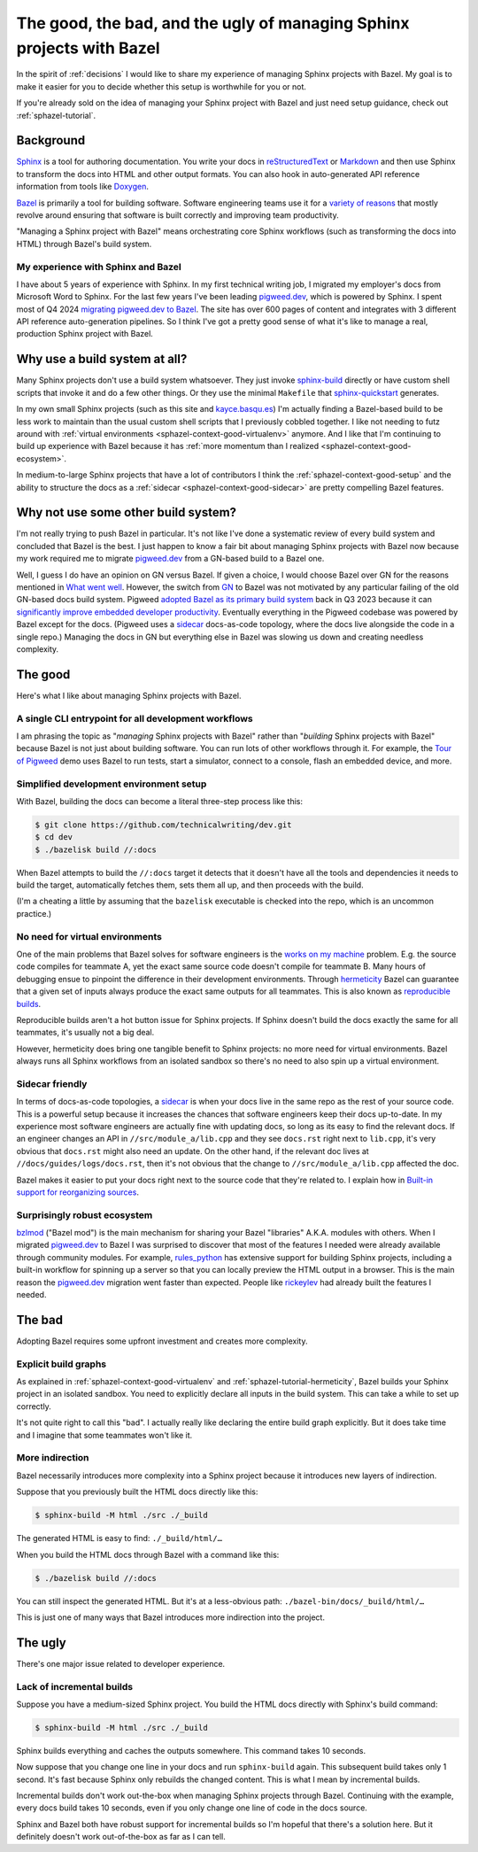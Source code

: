.. _sphazel-context:

======================================================================
The good, the bad, and the ugly of managing Sphinx projects with Bazel
======================================================================

In the spirit of :ref:`decisions` I would like to share my experience of
managing Sphinx projects with Bazel. My goal is to make it easier for you to
decide whether this setup is worthwhile for you or not.

If you're already sold on the idea of managing your Sphinx project with Bazel
and just need setup guidance, check out :ref:`sphazel-tutorial`.

.. _sphazel-context-background:

----------
Background
----------

.. _Sphinx: https://www.sphinx-doc.org
.. _reStructuredText: https://en.wikipedia.org/wiki/ReStructuredText
.. _Markdown: https://en.wikipedia.org/wiki/Markdown
.. _Doxygen: https://www.doxygen.nl
.. _Bazel: https://bazel.build

`Sphinx`_ is a tool for authoring documentation. You write your docs in
`reStructuredText`_ or `Markdown`_ and then use Sphinx to transform the docs
into HTML and other output formats. You can also hook in auto-generated API
reference information from tools like `Doxygen`_.

.. _variety of reasons: https://bazel.build/about/why

`Bazel`_ is primarily a tool for building software. Software engineering teams
use it for a `variety of reasons`_ that mostly revolve around ensuring that
software is built correctly and improving team productivity.

"Managing a Sphinx project with Bazel" means orchestrating core Sphinx
workflows (such as transforming the docs into HTML) through Bazel's build
system.

.. _sphazel-context-background-experience:

My experience with Sphinx and Bazel
===================================

.. _pigweed.dev: https://pigweed.dev
.. _migrating pigweed.dev to Bazel: https://pigweed.dev/docs/blog/08-bazel-docgen.html

I have about 5 years of experience with Sphinx. In my first technical writing
job, I migrated my employer's docs from Microsoft Word to Sphinx. For the last
few years I've been leading `pigweed.dev`_, which is powered by Sphinx. I spent
most of Q4 2024 `migrating pigweed.dev to Bazel`_. The site has over 600 pages
of content and integrates with 3 different API reference auto-generation
pipelines. So I think I've got a pretty good sense of what it's like to manage
a real, production Sphinx project with Bazel.

.. _sphazel-context-none:

------------------------------
Why use a build system at all?
------------------------------

.. _sphinx-build: https://www.sphinx-doc.org/en/master/man/sphinx-build.html
.. _sphinx-quickstart: https://www.sphinx-doc.org/en/master/man/sphinx-quickstart.html

Many Sphinx projects don't use a build system whatsoever. They just invoke
`sphinx-build`_ directly or have custom shell scripts that invoke it and do a
few other things. Or they use the minimal ``Makefile`` that
`sphinx-quickstart`_ generates.

.. _kayce.basqu.es: https://kayce.basqu.es

In my own small Sphinx projects (such as this site and `kayce.basqu.es`_) I'm
actually finding a Bazel-based build to be less work to maintain than the usual
custom shell scripts that I previously cobbled together. I like not needing to
futz around with :ref:`virtual environments <sphazel-context-good-virtualenv>`
anymore. And I like that I'm continuing to build up experience with Bazel
because it has :ref:`more momentum than I realized
<sphazel-context-good-ecosystem>`.

In medium-to-large Sphinx projects that have a lot of contributors I think the
:ref:`sphazel-context-good-setup` and the ability to structure the docs as a
:ref:`sidecar <sphazel-context-good-sidecar>` are pretty compelling Bazel
features.

.. _sphazel-context-other:

------------------------------------
Why not use some other build system?
------------------------------------

I'm not really trying to push Bazel in particular. It's not like I've done a
systematic review of every build system and concluded that Bazel is the best. I
just happen to know a fair bit about managing Sphinx projects with Bazel now
because my work required me to migrate `pigweed.dev`_ from a GN-based build to
a Bazel one.

.. _What went well: https://pigweed.dev/docs/blog/08-bazel-docgen.html#what-went-well
.. _GN: https://chromium.googlesource.com/chromium/src/tools/gn/+/48062805e19b4697c5fbd926dc649c78b6aaa138/README.md
.. _adopted Bazel as its primary build system: https://pigweed.dev/seed/0111.html
.. _significantly improve embedded developer productivity: https://blog.bazel.build/2024/08/08/bazel-for-embedded.html
.. _sidecar: https://passo.uno/docs-as-code-topologies/#sidecar-docs-and-code-living-together

Well, I guess I do have an opinion on GN versus Bazel. If given a choice, I
would choose Bazel over GN for the reasons mentioned in `What went well`_.
However, the switch from `GN`_ to Bazel was not motivated by any particular
failing of the old GN-based docs build system. Pigweed `adopted Bazel as its
primary build system`_ back in Q3 2023 because it can `significantly improve
embedded developer productivity`_. Eventually everything in the Pigweed
codebase was powered by Bazel except for the docs. (Pigweed uses a `sidecar`_
docs-as-code topology, where the docs live alongside the code in a single
repo.) Managing the docs in GN but everything else in Bazel was slowing us down
and creating needless complexity.

.. _sphazel-context-good:

--------
The good
--------

Here's what I like about managing Sphinx projects with Bazel.

.. _sphazel-context-good-cli:

A single CLI entrypoint for all development workflows
=====================================================

.. _Tour of Pigweed: https://pigweed.dev/docs/showcases/sense/

I am phrasing the topic as "*managing* Sphinx projects with Bazel" rather than
"*building* Sphinx projects with Bazel" because Bazel is not just about
building software. You can run lots of other workflows through it. For example,
the `Tour of Pigweed`_ demo uses Bazel to run tests, start a simulator, connect
to a console, flash an embedded device, and more.

.. _sphazel-context-good-setup:

Simplified development environment setup
========================================

With Bazel, building the docs can become a literal three-step process like
this:

.. code-block:: console

   $ git clone https://github.com/technicalwriting/dev.git
   $ cd dev
   $ ./bazelisk build //:docs

When Bazel attempts to build the ``//:docs`` target it detects that it doesn't
have all the tools and dependencies it needs to build the target, automatically
fetches them, sets them all up, and then proceeds with the build.

(I'm a cheating a little by assuming that the ``bazelisk`` executable is
checked into the repo, which is an uncommon practice.)

.. _sphazel-context-good-virtualenv:

No need for virtual environments
================================

.. _works on my machine: https://medium.com/@josetecangas/but-it-works-on-my-machine-cc8cca80660c
.. _hermeticity: https://bazel.build/basics/hermeticity
.. _reproducible builds: https://reproducible-builds.org/docs/definition/

One of the main problems that Bazel solves for software engineers is the `works
on my machine`_ problem. E.g. the source code compiles for teammate A, yet the
exact same source code doesn't compile for teammate B. Many hours of debugging
ensue to pinpoint the difference in their development environments. Through
`hermeticity`_ Bazel can guarantee that a given set of inputs always produce
the exact same outputs for all teammates. This is also known as `reproducible
builds`_.

.. _hot button: https://www.merriam-webster.com/dictionary/hot%20button

Reproducible builds aren't a hot button issue for Sphinx projects. If Sphinx
doesn't build the docs exactly the same for all teammates, it's usually not a
big deal.

However, hermeticity does bring one tangible benefit to Sphinx projects: no
more need for virtual environments. Bazel always runs all Sphinx workflows from
an isolated sandbox so there's no need to also spin up a virtual environment.

.. _sphazel-context-good-sidecar:

Sidecar friendly
================

.. _sidecar: https://passo.uno/docs-as-code-topologies/#sidecar-docs-and-code-living-together

In terms of docs-as-code topologies, a `sidecar`_ is when your docs live in the
same repo as the rest of your source code. This is a powerful setup because it
increases the chances that software engineers keep their docs up-to-date. In my
experience most software engineers are actually fine with updating docs, so
long as its easy to find the relevant docs. If an engineer changes an API in
``//src/module_a/lib.cpp`` and they see ``docs.rst`` right next to ``lib.cpp``,
it's very obvious that ``docs.rst`` might also need an update. On the other
hand, if the relevant doc lives at ``//docs/guides/logs/docs.rst``, then it's
not obvious that the change to ``//src/module_a/lib.cpp`` affected the doc.

.. _Built-in support for reorganizing sources: https://pigweed.dev/docs/blog/08-bazel-docgen.html#built-in-support-for-reorganizing-sources

Bazel makes it easier to put your docs right next to the source code that
they're related to. I explain how in `Built-in support for reorganizing
sources`_.

.. _sphazel-context-good-ecosystem:

Surprisingly robust ecosystem
=============================

.. _bzlmod: https://bazel.build/external/overview#bzlmod
.. _rules_python: https://rules-python.readthedocs.io/en/latest/
.. _rickeylev: https://github.com/rickeylev
.. _TendTo: https://github.com/TendTo

`bzlmod`_ ("Bazel mod") is the main mechanism for sharing your Bazel
"libraries" A.K.A. modules with others. When I migrated `pigweed.dev`_ to Bazel
I was surprised to discover that most of the features I needed were already
available through community modules. For example, `rules_python`_ has extensive
support for building Sphinx projects, including a built-in workflow for
spinning up a server so that you can locally preview the HTML output in a
browser. This is the main reason the `pigweed.dev`_ migration went faster than
expected. People like `rickeylev`_ had already built the features I needed.

.. _sphazel-context-bad:

-------
The bad
-------

Adopting Bazel requires some upfront investment and creates more complexity.

.. _sphazel-context-bad-explicit:

Explicit build graphs
=====================

As explained in :ref:`sphazel-context-good-virtualenv` and
:ref:`sphazel-tutorial-hermeticity`, Bazel builds your
Sphinx project in an isolated sandbox. You need to explicitly
declare all inputs in the build system. This can take a while to
set up correctly.

It's not quite right to call this "bad". I actually really like declaring the
entire build graph explicitly. But it does take time and I imagine that some
teammates won't like it.

.. _sphazel-context-bad-indirection:

More indirection
================

Bazel necessarily introduces more complexity into a Sphinx project because
it introduces new layers of indirection.

Suppose that you previously built the HTML docs directly like this:

.. code-block:: console

   $ sphinx-build -M html ./src ./_build

The generated HTML is easy to find: ``./_build/html/…``

When you build the HTML docs through Bazel with a command like this:

.. code-block:: console

   $ ./bazelisk build //:docs

You can still inspect the generated HTML. But it's at a less-obvious path:
``./bazel-bin/docs/_build/html/…``

This is just one of many ways that Bazel introduces more indirection into the
project.

.. _sphazel-context-ugly:

--------
The ugly
--------

There's one major issue related to developer experience.

Lack of incremental builds
==========================

Suppose you have a medium-sized Sphinx project. You build the HTML docs
directly with Sphinx's build command:

.. code-block:: console

   $ sphinx-build -M html ./src ./_build

Sphinx builds everything and caches the outputs somewhere. This command takes
10 seconds.

Now suppose that you change one line in your docs and run ``sphinx-build``
again. This subsequent build takes only 1 second. It's fast because Sphinx only
rebuilds the changed content. This is what I mean by incremental builds.

Incremental builds don't work out-the-box when managing Sphinx projects through
Bazel. Continuing with the example, every docs build takes 10 seconds, even if
you only change one line of code in the docs source.

Sphinx and Bazel both have robust support for incremental builds so I'm hopeful
that there's a solution here. But it definitely doesn't work out-of-the-box as
far as I can tell.
